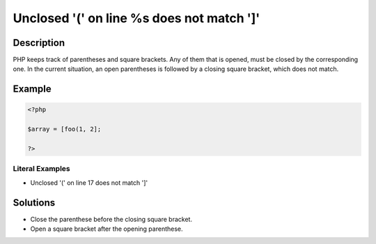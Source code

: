 .. _unclosed-'('-on-line-%s-does-not-match-']':

Unclosed \'(\' on line %s does not match \']\'
----------------------------------------------
 
.. meta::
	:description:
		Unclosed \'(\' on line %s does not match \']\': PHP keeps track of parentheses and square brackets.
	:og:image: https://php-errors.readthedocs.io/en/latest/_static/logo.png
	:og:type: article
	:og:title: Unclosed \&#039;(\&#039; on line %s does not match \&#039;]\&#039;
	:og:description: PHP keeps track of parentheses and square brackets
	:og:url: https://php-errors.readthedocs.io/en/latest/messages/unclosed-%27%28%27-on-line-%25s-does-not-match-%27%5D%27.html
	:og:locale: en
	:twitter:card: summary_large_image
	:twitter:site: @exakat
	:twitter:title: Unclosed \'(\' on line %s does not match \']\'
	:twitter:description: Unclosed \'(\' on line %s does not match \']\': PHP keeps track of parentheses and square brackets
	:twitter:creator: @exakat
	:twitter:image:src: https://php-errors.readthedocs.io/en/latest/_static/logo.png

.. raw:: html

	<script type="application/ld+json">{"@context":"https:\/\/schema.org","@graph":[{"@type":"WebPage","@id":"https:\/\/php-errors.readthedocs.io\/en\/latest\/tips\/unclosed-'('-on-line-%s-does-not-match-']'.html","url":"https:\/\/php-errors.readthedocs.io\/en\/latest\/tips\/unclosed-'('-on-line-%s-does-not-match-']'.html","name":"Unclosed \\'(\\' on line %s does not match \\']\\'","isPartOf":{"@id":"https:\/\/www.exakat.io\/"},"datePublished":"Tue, 29 Jul 2025 17:38:34 +0000","dateModified":"Tue, 29 Jul 2025 17:38:34 +0000","description":"PHP keeps track of parentheses and square brackets","inLanguage":"en-US","potentialAction":[{"@type":"ReadAction","target":["https:\/\/php-tips.readthedocs.io\/en\/latest\/tips\/unclosed-'('-on-line-%s-does-not-match-']'.html"]}]},{"@type":"WebSite","@id":"https:\/\/www.exakat.io\/","url":"https:\/\/www.exakat.io\/","name":"Exakat","description":"Smart PHP static analysis","inLanguage":"en-US"}]}</script>

Description
___________
 
PHP keeps track of parentheses and square brackets. Any of them that is opened, must be closed by the corresponding one. In the current situation, an open parentheses is followed by a closing square bracket, which does not match.

Example
_______

.. code-block:: php

   <?php
   
   $array = [foo(1, 2];
   
   ?>


Literal Examples
****************
+ Unclosed '(' on line 17 does not match ']'

Solutions
_________

+ Close the parenthese before the closing square bracket.
+ Open a square bracket after the opening parenthese.
